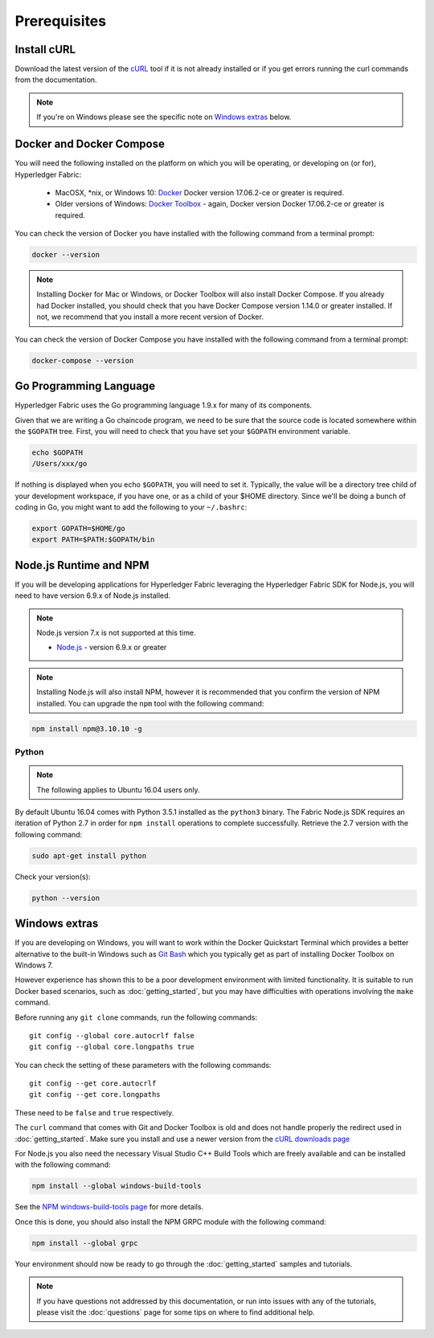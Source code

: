 Prerequisites
=============

Install cURL
------------

Download the latest version of the `cURL
<https://curl.haxx.se/download.html>`__ tool if it is not already
installed or if you get errors running the curl commands from the
documentation.

.. note:: If you're on Windows please see the specific note on `Windows
   extras`_ below.

Docker and Docker Compose
-------------------------

You will need the following installed on the platform on which you will be
operating, or developing on (or for), Hyperledger Fabric:

  - MacOSX, *nix, or Windows 10: `Docker <https://www.docker.com/products/overview>`__
    Docker version 17.06.2-ce or greater is required.
  - Older versions of Windows: `Docker
    Toolbox <https://docs.docker.com/toolbox/toolbox_install_windows/>`__ -
    again, Docker version Docker 17.06.2-ce or greater is required.

You can check the version of Docker you have installed with the following
command from a terminal prompt:

.. code:: bash

  docker --version

.. note:: Installing Docker for Mac or Windows, or Docker Toolbox will also
          install Docker Compose. If you already had Docker installed, you
          should check that you have Docker Compose version 1.14.0 or greater
          installed. If not, we recommend that you install a more recent
          version of Docker.

You can check the version of Docker Compose you have installed with the
following command from a terminal prompt:

.. code:: bash

  docker-compose --version

.. _Golang:

Go Programming Language
-----------------------

Hyperledger Fabric uses the Go programming language 1.9.x for many of its
components.

.. note: building with Go version 1.8.x is not supported

  - `Go <https://golang.org/>`__ - version 1.9.x

Given that we are writing a Go chaincode program, we need to be sure that the
source code is located somewhere within the ``$GOPATH`` tree. First, you will
need to check that you have set your ``$GOPATH`` environment variable.

.. code:: bash

  echo $GOPATH
  /Users/xxx/go

If nothing is displayed when you echo ``$GOPATH``, you will need to set it.
Typically, the value will be a directory tree child of your development
workspace, if you have one, or as a child of your $HOME directory. Since we'll
be doing a bunch of coding in Go, you might want to add the following to your
``~/.bashrc``:

.. code:: bash

  export GOPATH=$HOME/go
  export PATH=$PATH:$GOPATH/bin

Node.js Runtime and NPM
-----------------------

If you will be developing applications for Hyperledger Fabric leveraging the
Hyperledger Fabric SDK for Node.js, you will need to have version 6.9.x of Node.js
installed.

.. note:: Node.js version 7.x is not supported at this time.

  - `Node.js <https://nodejs.org/en/download/>`__ - version 6.9.x or greater

.. note:: Installing Node.js will also install NPM, however it is recommended
          that you confirm the version of NPM installed. You can upgrade
          the ``npm`` tool with the following command:

.. code:: bash

  npm install npm@3.10.10 -g

Python
^^^^^^

.. note:: The following applies to Ubuntu 16.04 users only.

By default Ubuntu 16.04 comes with Python 3.5.1 installed as the ``python3`` binary.
The Fabric Node.js SDK requires an iteration of Python 2.7 in order for ``npm install``
operations to complete successfully.  Retrieve the 2.7 version with the following command:

.. code:: bash

  sudo apt-get install python

Check your version(s):

.. code:: bash

  python --version

Windows extras
--------------

If you are developing on Windows, you will want to work within the
Docker Quickstart Terminal which provides a better alternative to the
built-in Windows such as `Git Bash <https://git-scm.com/downloads>`__
which you typically get as part of installing Docker Toolbox on
Windows 7.

However experience has shown this to be a poor development environment
with limited functionality. It is suitable to run Docker based
scenarios, such as :doc:`getting_started`, but you may have
difficulties with operations involving the ``make`` command.

Before running any ``git clone`` commands, run the following commands:

::

    git config --global core.autocrlf false
    git config --global core.longpaths true

You can check the setting of these parameters with the following commands:

::

    git config --get core.autocrlf
    git config --get core.longpaths

These need to be ``false`` and ``true`` respectively.

The ``curl`` command that comes with Git and Docker Toolbox is old and
does not handle properly the redirect used in
:doc:`getting_started`. Make sure you install and use a newer version
from the `cURL downloads page <https://curl.haxx.se/download.html>`__

For Node.js you also need the necessary Visual Studio C++ Build Tools
which are freely available and can be installed with the following
command:

.. code:: bash

	  npm install --global windows-build-tools

See the `NPM windows-build-tools page
<https://www.npmjs.com/package/windows-build-tools>`__ for more
details.

Once this is done, you should also install the NPM GRPC module with the
following command:

.. code:: bash

	  npm install --global grpc

Your environment should now be ready to go through the
:doc:`getting_started` samples and tutorials.

.. note:: If you have questions not addressed by this documentation, or run into
          issues with any of the tutorials, please visit the :doc:`questions`
          page for some tips on where to find additional help.

.. Licensed under Creative Commons Attribution 4.0 International License
   https://creativecommons.org/licenses/by/4.0/
